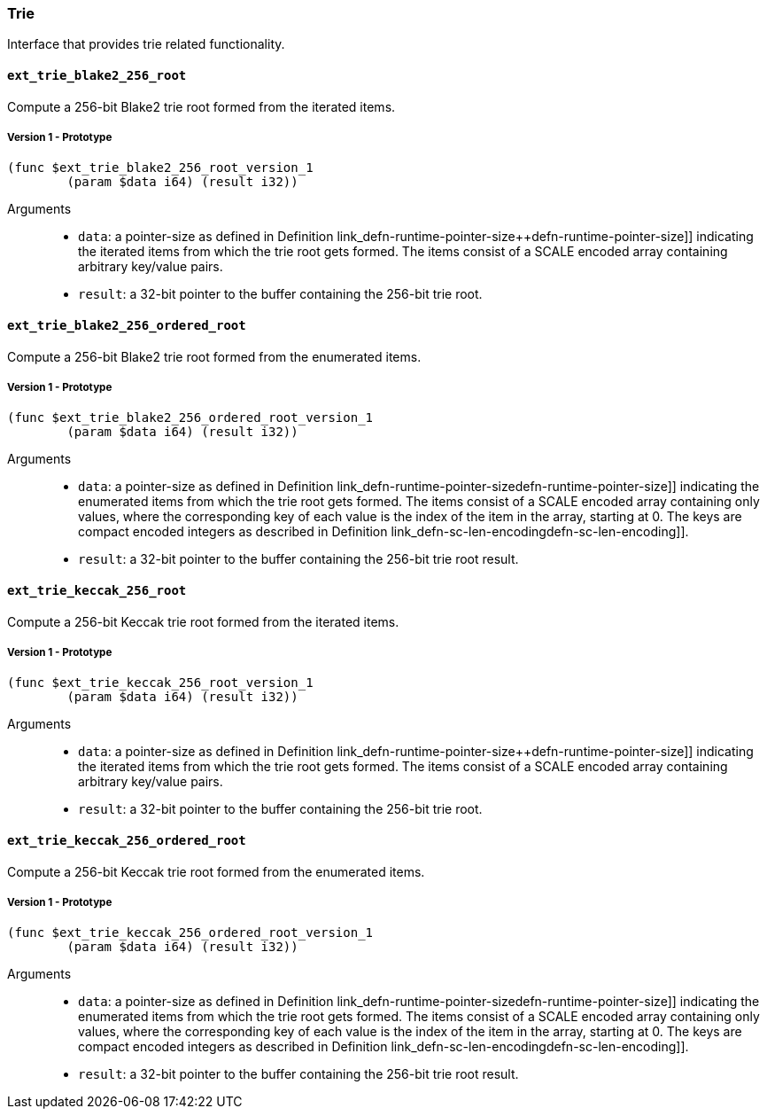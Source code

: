 [#sect-trie-api]
=== Trie

Interface that provides trie related functionality.

==== `ext_trie_blake2_256_root`

Compute a 256-bit Blake2 trie root formed from the iterated items.

===== Version 1 - Prototype
----
(func $ext_trie_blake2_256_root_version_1
	(param $data i64) (result i32))
----

Arguments::

* `data`: a pointer-size as defined in Definition
link_defn-runtime-pointer-size++defn-runtime-pointer-size]] indicating the
iterated items from which the trie root gets formed. The items consist of a
SCALE encoded array containing arbitrary key/value pairs.
* `result`: a 32-bit pointer to the buffer containing the 256-bit trie root.

==== `ext_trie_blake2_256_ordered_root`

Compute a 256-bit Blake2 trie root formed from the enumerated items.

===== Version 1 - Prototype
----
(func $ext_trie_blake2_256_ordered_root_version_1
	(param $data i64) (result i32))
----

Arguments::

* `data`: a pointer-size as defined in Definition
link_defn-runtime-pointer-size++defn-runtime-pointer-size]] indicating the
enumerated items from which the trie root gets formed. The items consist of a
SCALE encoded array containing only values, where the corresponding key of each
value is the index of the item in the array, starting at 0. The keys are compact
encoded integers as described in Definition
link_defn-sc-len-encoding++defn-sc-len-encoding]].
* `result`: a 32-bit pointer to the buffer containing the 256-bit trie root
result.

==== `ext_trie_keccak_256_root`

Compute a 256-bit Keccak trie root formed from the iterated items.

===== Version 1 - Prototype
----
(func $ext_trie_keccak_256_root_version_1
	(param $data i64) (result i32))
----

Arguments::

* `data`: a pointer-size as defined in Definition
link_defn-runtime-pointer-size++defn-runtime-pointer-size]] indicating the
iterated items from which the trie root gets formed. The items consist of a
SCALE encoded array containing arbitrary key/value pairs.
* `result`: a 32-bit pointer to the buffer containing the 256-bit trie root.

==== `ext_trie_keccak_256_ordered_root`

Compute a 256-bit Keccak trie root formed from the enumerated items.

===== Version 1 - Prototype
----
(func $ext_trie_keccak_256_ordered_root_version_1
	(param $data i64) (result i32))
----

Arguments::

* `data`: a pointer-size as defined in Definition
link_defn-runtime-pointer-size++defn-runtime-pointer-size]] indicating the
enumerated items from which the trie root gets formed. The items consist of a
SCALE encoded array containing only values, where the corresponding key of each
value is the index of the item in the array, starting at 0. The keys are compact
encoded integers as described in Definition
link_defn-sc-len-encoding++defn-sc-len-encoding]].
* `result`: a 32-bit pointer to the buffer containing the 256-bit trie root
result.

